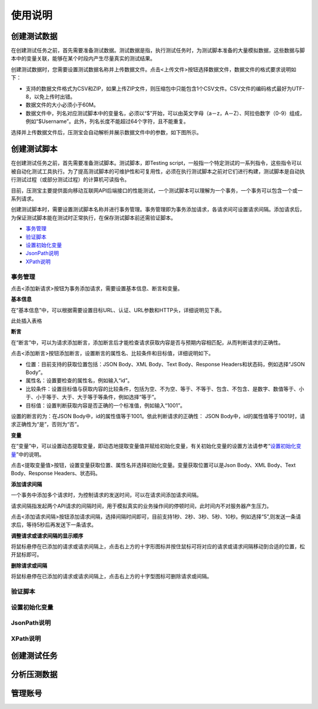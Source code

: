 使用说明
======

创建测试数据
----------

在创建测试任务之前，首先需要准备测试数据。测试数据是指，执行测试任务时，为测试脚本准备的大量模拟数据，这些数据与脚本中的变量关联，能够在某个时段内产生尽量真实的测试结果。

创建测试数据时，您需要设置测试数据名称并上传数据文件。点击<上传文件>按钮选择数据文件，数据文件的格式要求说明如下：

* 支持的数据文件格式为CSV和ZIP，如果上传ZIP文件，则压缩包中只能包含1个CSV文件。CSV文件的编码格式最好为UTF-8，以免上传时出错。                                                                    
* 数据文件的大小必须小于60M。                                                                                                                   
* 数据文件中，列名对应测试脚本中的变量名，必须以“$”开始，可以由英文字母（a－z，A－Z）、阿拉伯数字（0-9）组成，例如“$Username”。此外，列名长度不能超过64个字符，且不能重复。

选择并上传数据文件后，压测宝会自动解析并展示数据文件中的参数，如下图所示。

.. image:: ../images/data.png

创建测试脚本
----------

在创建测试任务之前，首先需要准备测试脚本。测试脚本，即Testing script，一般指一个特定测试的一系列指令，这些指令可以被自动化测试工具执行。为了提高测试脚本的可维护性和可复用性，必须在执行测试脚本之前对它们进行构建，测试脚本是自动执行测试过程（或部分测试过程）的计算机可读指令。

目前，压测宝主要提供面向移动互联网API后端接口的性能测试，一个测试脚本可以理解为一个事务，一个事务可以包含一个或一系列请求。

创建测试脚本时，需要设置测试脚本名称并进行事务管理。事务管理即为事务添加请求，各请求间可设置请求间隔。添加请求后，为保证测试脚本能在测试时正常执行，在保存测试脚本前还需验证脚本。

* `事务管理 <http://alina-docs.readthedocs.io/en/latest//>`_

* `验证脚本 <http://alina-docs.readthedocs.io/en/latest//>`_

* `设置初始化变量 <http://alina-docs.readthedocs.io/en/latest//>`_

* `JsonPath说明 <http://alina-docs.readthedocs.io/en/latest//>`_

* `XPath说明 <http://alina-docs.readthedocs.io/en/latest//>`_

事务管理
^^^^^^^

点击<添加新请求>按钮为事务添加请求，需要设置基本信息、断言和变量。

**基本信息**

在“基本信息”中，可以根据需要设置目标URL、认证、URL参数和HTTP头，详细说明见下表。

此处插入表格

**断言**

在“断言”中，可以为请求添加断言，添加断言后才能检查请求获取内容是否与预期内容相匹配，从而判断请求的正确性。

点击<添加断言>按钮添加断言，设置断言的属性名、比较条件和目标值，详细说明如下。

* 位置：目前支持的获取位置包括：JSON Body、XML Body、Text Body、Response Headers和状态码，例如选择“JSON Body”。

* 属性名：设置要检查的属性名，例如输入“id”。

* 比较条件：设置目标值与获取内容的比较条件，包括为空、不为空、等于、不等于、包含、不包含、是数字、数值等于、小于、小于等于、大于、大于等于等条件，例如选择“等于”。

* 目标值：设置判断获取内容是否正确的一个标准值，例如输入“1001”。

设置的断言的为：在JSON Body中，id的属性值等于1001。依此判断请求的正确性： JSON Body中，id的属性值等于1001时，请求正确性为“是”，否则为“否”。

**变量**

在“变量”中，可以设置动态提取变量，即动态地提取变量值并赋给初始化变量，有关初始化变量的设置方法请参考“`设置初始化变量 <http://alina-docs.readthedocs.io/en/latest//>`_”中的说明。

点击<提取变量值>按钮，设置变量获取位置、属性名并选择初始化变量。变量获取位置可以是Json Body、XML Body、Text Body、Response Headers、状态码。

**添加请求间隔**

一个事务中添加多个请求时，为控制请求的发送时间，可以在请求间添加请求间隔。

请求间隔指发起两个API请求的间隔时间，用于模拟真实的业务操作间的停顿时间，此时间内不对服务器产生压力。

点击<添加请求间隔>按钮添加请求间隔，选择间隔时间即可，目前支持1秒、2秒、3秒、5秒、10秒。例如选择“5”,则发送一条请求后，等待5秒后再发送下一条请求。

**调整请求或请求间隔的显示顺序**

将鼠标悬停在已添加的请求或请求间隔上，点击右上方的十字形图标并按住鼠标可将对应的请求或请求间隔移动到合适的位置，松开鼠标即可。

.. image:: ../images/request.png

**删除请求或间隔**

将鼠标悬停在已添加的请求或请求间隔上，点击右上方的十字型图标可删除请求或间隔。


验证脚本
^^^^^^^

设置初始化变量
^^^^^^^^^^^^

JsonPath说明
^^^^^^^^^^^^

XPath说明
^^^^^^^^^


创建测试任务
----------

分析压测数据
----------

管理账号
-------

